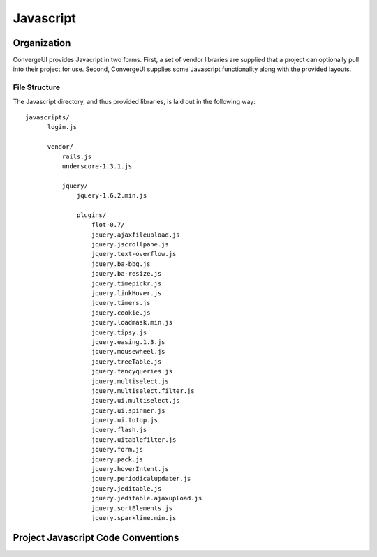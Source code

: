 ========================
Javascript
========================

------------
Organization
------------

ConvergeUI provides Javacript in two forms.  First, a set of vendor libraries are supplied that a project can optionally pull into their project for use.  Second, ConvergeUI supplies some Javascript functionality along with the provided layouts.

^^^^^^^^^^^^^^^
File Structure
^^^^^^^^^^^^^^^

The Javascript directory, and thus provided libraries, is laid out in the following way::

  javascripts/
        login.js

        vendor/
            rails.js
            underscore-1.3.1.js

            jquery/
                jquery-1.6.2.min.js

                plugins/
                    flot-0.7/
                    jquery.ajaxfileupload.js        
                    jquery.jscrollpane.js         
                    jquery.text-overflow.js
                    jquery.ba-bbq.js                
                    jquery.ba-resize.js             
                    jquery.timepickr.js
                    jquery.linkHover.js           
                    jquery.timers.js
                    jquery.cookie.js                
                    jquery.loadmask.min.js        
                    jquery.tipsy.js
                    jquery.easing.1.3.js            
                    jquery.mousewheel.js          
                    jquery.treeTable.js
                    jquery.fancyqueries.js          
                    jquery.multiselect.js         
                    jquery.multiselect.filter.js  
                    jquery.ui.multiselect.js
                    jquery.ui.spinner.js
                    jquery.ui.totop.js
                    jquery.flash.js                 
                    jquery.uitablefilter.js
                    jquery.form.js                  
                    jquery.pack.js                
                    jquery.hoverIntent.js           
                    jquery.periodicalupdater.js   
                    jquery.jeditable.js             
                    jquery.jeditable.ajaxupload.js  
                    jquery.sortElements.js
                    jquery.sparkline.min.js


------------------------------------
Project Javascript Code Conventions
------------------------------------
